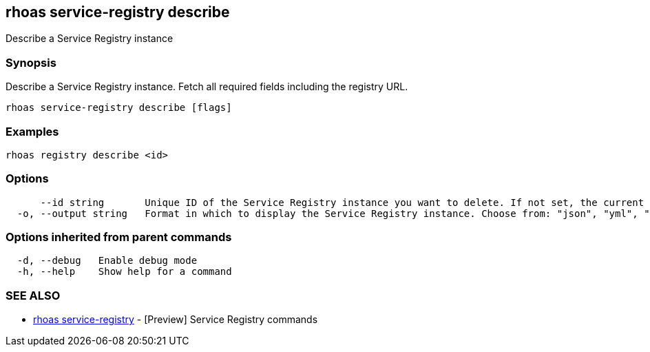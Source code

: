 == rhoas service-registry describe

ifdef::env-github,env-browser[:relfilesuffix: .adoc]

Describe a Service Registry instance

=== Synopsis

 
Describe a Service Registry instance. Fetch all required fields including the registry URL. 


....
rhoas service-registry describe [flags]
....

=== Examples

....
rhoas registry describe <id>

....

=== Options

....
      --id string       Unique ID of the Service Registry instance you want to delete. If not set, the current Service Registry instance is used.
  -o, --output string   Format in which to display the Service Registry instance. Choose from: "json", "yml", "yaml". (default "json")
....

=== Options inherited from parent commands

....
  -d, --debug   Enable debug mode
  -h, --help    Show help for a command
....

=== SEE ALSO

* link:rhoas_service-registry{relfilesuffix}[rhoas service-registry]	 - [Preview] Service Registry commands

